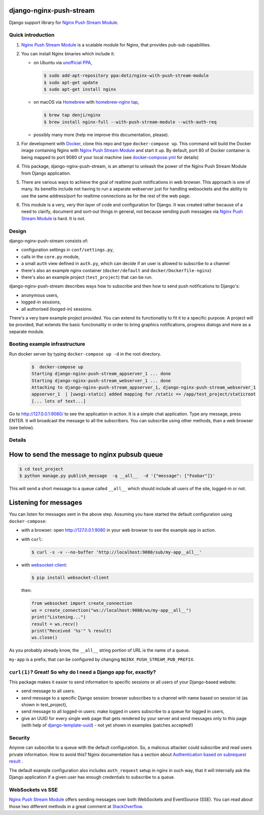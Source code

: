 django-nginx-push-stream
------------------------

Django support library for `Nginx Push Stream Module`_.

.. image:: https://travis-ci.org/mpasternak/django-nginx-push-stream.svg?branch=develop
	   :target: https://travis-ci.org/mpasternak/django-nginx-push-stream

	      
Quick introduction
==================

1. `Nginx Push Stream Module`_ is a scalable module for Nginx, that provides pub-sub capabilities.

2. You can install Nginx binaries which include it:

   * on Ubuntu via `unofficial PPA`_,

     .. code-block:: shell

       $ sudo add-apt-repository ppa:dotz/nginx-with-push-stream-module
       $ sudo apt-get update
       $ sudo apt-get install nginx

   * on macOS via `Homebrew`_ with `homebrew-nginx tap`_,

     .. code-block:: shell

       $ brew tap denji/nginx
       $ brew install nginx-full --with-push-stream-module --with-auth-req

   * possibly many more (help me improve this documentation, please).

3. For development with `Docker`_, clone this repo and type ``docker-compose up``.
   This command will build the Docker image containing Nginx with `Nginx Push Stream Module`_ and
   start it up. By default, port 80 of Docker container is being mapped to port 9080 of your
   local machine (see `docker-compose.yml`_ for details)

4. This package, django-nginx-push-stream, is an attempt to unleash the power of the Nginx Push
   Stream Module from Django application.

5. There are various ways to achieve the goal of realtime push notifications in web browser. This approach
   is one of many. Its benefits include not having to run a separate webserver just for handling
   websockets and the ability to use the same address/port for realtime connections as for the rest
   of the web page.

6. This module is a very, very thin layer of code and configuration for Django. It was
   created rather because of a need to clarify, document and sort-out things in general,
   not because sending push messages via `Nginx Push Stream Module`_ is hard. It is not.

Design
======

django-nginx-push-stream consists of:

* configuration settings in ``conf/settings.py``,
* calls in the ``core.py`` module,
* a small ``auth`` view defined in ``auth.py``, which can decide if an user is allowed to subscribe
  to a channel
* there's also an example nginx container (``docker/default`` and ``docker/Dockerfile-nginx``)
* there's also an example project (``test_project``) that can be run.

django-nginx-push-stream describes ways how to subscribe and then
how to send push notifications to Django's:

* anonymous users,
* logged-in sessions,
* all authorised (looged-in) sessions.

There's a very bare example project provided. You can extend its functionality
to fit it to a specific purpose. A project will be provided, that extends the
basic functionality in order to bring graphics notifications, progress dialogs
and more as a separate module.

Booting example infrastructure
==============================

Run docker server by typing ``docker-compose up -d`` in the root directory.

  .. code-block:: shell

    $  docker-compose up
    Starting django-nginx-push-stream_appserver_1 ... done
    Starting django-nginx-push-stream_webserver_1 ... done
    Attaching to django-nginx-push-stream_appserver_1, django-nginx-push-stream_webserver_1
    appserver_1  | [uwsgi-static] added mapping for /static => /app/test_project/staticroot
    [... lots of text...]

Go to http://127.0.0.1:9080/ to see the application in action. It is a simple chat application.
Type any message, press ENTER. It will broadcast the message to all the subscribers. You can
subscribe using other methods, than a web browser (see below). 

Details
=======

How to send the message to nginx pubsub queue
---------------------------------------------

.. code-block:: shell

   $ cd test_project
   $ python manage.py publish_message  -q __all__  -d '{"message": ["Foobar"]}'

This will send a short message to a queue called ``__all__`` which should include all
users of the site, logged-in or not.

Listening for messages
----------------------

You can listen for messages sent in the above step. Assuming you have started the
default configuration using ``docker-compose``:

* with a browser: open http://127.0.0.1:9080 in your web browser to see the example app
  in action.

* with ``curl``:

  .. code-block:: shell

      $ curl -s -v --no-buffer 'http://localhost:9080/sub/my-app__all__'

* with `websocket-client`_:

  .. code-block:: shell

      $ pip install websocket-client

  then:

  .. code-block:: python

      from websocket import create_connection
      ws = create_connection("ws://localhost:9080/ws/my-app__all__")
      print("Listening...")
      result = ws.recv()
      print("Received '%s'" % result)
      ws.close()

As you probably already know, the ``__all__`` string portion of URL is the name of
a queue.

``my-app`` is a prefix, that can be configured by changing
``NGINX_PUSH_STREAM_PUB_PREFIX``.

``curl(1)``? Great! So why do I need a Django app for, exactly?
===============================================================

This package makes it easier to send information to specific sessions or all
users of your Django-based website:

* send message to all users.

* send message to a specific Django session: browser subscribes to a channel with
  name based on session id (as shown in test_project),

* send message to all logged-in users: make logged in users subscribe to a queue
  for logged in users,

* give an UUID for every single web page that gets rendered by your server and send
  messages only to this page (with help of `django-template-uuid`_) - not yet shown
  in examples (patches accepted!)

Security
========

Anyone can subscribe to a queue with the default configuration. So, a malicous attacker
could subscribe and read users private information. How to avoid this? Nginx documentation
has a section about `Authentication based on subrequest result`_ .

The default example configuration also includes ``auth_request`` setup in nginx in
such way, that it will internally ask the Django application if a given user has
enough credentials to subscribe to a queue.

WebSockets vs SSE
=================

`Nginx Push Stream Module`_ offers sending messages over both WebSockets and EventSource (SSE).
You can read about those two different methods in a great comment at `StackOverflow`_.

.. _Nginx Push Stream Module: https://github.com/wandenberg/nginx-push-stream-module .
.. _unofficial PPA: https://launchpad.net/~dotz/+archive/ubuntu/nginx-with-push-stream-module
.. _Homebrew: https://github.com/denji/homebrew-nginx
.. _Docker: https://www.docker.com/get-started
.. _docker-compose.yml: https://github.com/mpasternak/django-nginx-push-stream/blob/master/docker-compose.yml
.. _Foundation 6: https://foundation.zurb.com
.. _websocket-client: https://pypi.org/project/websocket-client/
.. _django-template-uuid: https://github.com/mpasternak/django-template-uuid
.. _Authentication based on subrequest result: https://docs.nginx.com/nginx/admin-guide/security-controls/configuring-subrequest-authentication/
.. _StackOverflow: https://stackoverflow.com/questions/5195452/websockets-vs-server-sent-events-eventsource#5326159
.. _homebrew-nginx tap: https://denji.github.io/homebrew-nginx/
